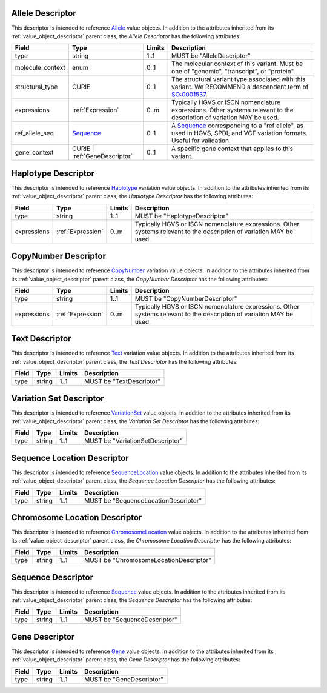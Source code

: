 Allele Descriptor
#################

This descriptor is intended to reference `Allele`_ value objects.
In addition to the attributes inherited from its :ref:`value_object_descriptor`
parent class, the *Allele Descriptor* has the following attributes:

.. list-table::
   :class: clean-wrap
   :header-rows: 1
   :align: left
   :widths: auto

   *  - Field
      - Type
      - Limits
      - Description
   *  - type
      - string
      - 1..1
      - MUST be "AlleleDescriptor"
   *  - molecule_context
      - enum
      - 0..1
      - The molecular context of this variant. Must be one of
        "genomic", "transcript", or "protein".
   *  - structural_type
      - CURIE
      - 0..1
      - The structural variant type associated with this variant.
        We RECOMMEND a descendent term of `SO:0001537`_.
   *  - expressions
      - :ref:`Expression`
      - 0..m
      - Typically HGVS or ISCN nomenclature expressions. Other systems
        relevant to the description of variation MAY be used.
   *  - ref_allele_seq
      - `Sequence`_
      - 0..1
      - A `Sequence`_ corresponding to a "ref allele", as used in HGVS,
        SPDI, and VCF variation formats. Useful for validation.
   *  - gene_context
      - CURIE | :ref:`GeneDescriptor`
      - 0..1
      - A specific gene context that applies to this variant.

.. _Allele: https://vrs.ga4gh.org/en/latest/terms_and_model.html#allele
.. _SO:0001537: http://www.sequenceontology.org/browser/current_release/term/SO:0001537

Haplotype Descriptor
####################

This descriptor is intended to reference `Haplotype`_ variation value objects.
In addition to the attributes inherited from its :ref:`value_object_descriptor`
parent class, the *Haplotype Descriptor* has the following attributes:

.. list-table::
   :class: clean-wrap
   :header-rows: 1
   :align: left
   :widths: auto

   *  - Field
      - Type
      - Limits
      - Description
   *  - type
      - string
      - 1..1
      - MUST be "HaplotypeDescriptor"
   *  - expressions
      - :ref:`Expression`
      - 0..m
      - Typically HGVS or ISCN nomenclature expressions. Other systems
        relevant to the description of variation MAY be used.

.. _Haplotype: https://vrs.ga4gh.org/en/latest/terms_and_model.html#haplotype

CopyNumber Descriptor
#####################

This descriptor is intended to reference `CopyNumber`_ variation value objects.
In addition to the attributes inherited from its :ref:`value_object_descriptor`
parent class, the *CopyNumber Descriptor* has the following attributes:

.. list-table::
   :class: clean-wrap
   :header-rows: 1
   :align: left
   :widths: auto

   *  - Field
      - Type
      - Limits
      - Description
   *  - type
      - string
      - 1..1
      - MUST be "CopyNumberDescriptor"
   *  - expressions
      - :ref:`Expression`
      - 0..m
      - Typically HGVS or ISCN nomenclature expressions. Other systems
        relevant to the description of variation MAY be used.

.. _CopyNumber: https://vrs.ga4gh.org/en/latest/terms_and_model.html#copynumber

Text Descriptor
###############

This descriptor is intended to reference `Text`_ variation value objects.
In addition to the attributes inherited from its :ref:`value_object_descriptor`
parent class, the *Text Descriptor* has the following attributes:

.. list-table::
   :class: clean-wrap
   :header-rows: 1
   :align: left
   :widths: auto

   *  - Field
      - Type
      - Limits
      - Description
   *  - type
      - string
      - 1..1
      - MUST be "TextDescriptor"

.. _Text: https://vrs.ga4gh.org/en/latest/terms_and_model.html#text

Variation Set Descriptor
########################

This descriptor is intended to reference `VariationSet`_ value objects.
In addition to the attributes inherited from its :ref:`value_object_descriptor`
parent class, the *Variation Set Descriptor* has the following attributes:

.. list-table::
   :class: clean-wrap
   :header-rows: 1
   :align: left
   :widths: auto

   *  - Field
      - Type
      - Limits
      - Description
   *  - type
      - string
      - 1..1
      - MUST be "VariationSetDescriptor"

.. _VariationSet: https://vrs.ga4gh.org/en/latest/terms_and_model.html#variationset

Sequence Location Descriptor
############################

This descriptor is intended to reference `SequenceLocation`_ value objects.
In addition to the attributes inherited from its :ref:`value_object_descriptor`
parent class, the *Sequence Location Descriptor* has the following attributes:

.. list-table::
   :class: clean-wrap
   :header-rows: 1
   :align: left
   :widths: auto

   *  - Field
      - Type
      - Limits
      - Description
   *  - type
      - string
      - 1..1
      - MUST be "SequenceLocationDescriptor"

.. _SequenceLocation: https://vrs.ga4gh.org/en/latest/terms_and_model.html#sequencelocation

Chromosome Location Descriptor
##############################

This descriptor is intended to reference `ChromosomeLocation`_ value objects.
In addition to the attributes inherited from its :ref:`value_object_descriptor`
parent class, the *Chromosome Location Descriptor* has the following attributes:

.. list-table::
   :class: clean-wrap
   :header-rows: 1
   :align: left
   :widths: auto

   *  - Field
      - Type
      - Limits
      - Description
   *  - type
      - string
      - 1..1
      - MUST be "ChromosomeLocationDescriptor"

.. _ChromosomeLocation: https://vrs.ga4gh.org/en/latest/terms_and_model.html#chromosomelocation

Sequence Descriptor
###################

This descriptor is intended to reference `Sequence`_ value objects.
In addition to the attributes inherited from its :ref:`value_object_descriptor`
parent class, the *Sequence Descriptor* has the following attributes:

.. list-table::
   :class: clean-wrap
   :header-rows: 1
   :align: left
   :widths: auto

   *  - Field
      - Type
      - Limits
      - Description
   *  - type
      - string
      - 1..1
      - MUST be "SequenceDescriptor"

.. _Sequence: https://vrs.ga4gh.org/en/latest/terms_and_model.html#sequence

.. _GeneDescriptor:

Gene Descriptor
###############

This descriptor is intended to reference `Gene`_ value objects.
In addition to the attributes inherited from its :ref:`value_object_descriptor`
parent class, the *Gene Descriptor* has the following attributes:

.. list-table::
   :class: clean-wrap
   :header-rows: 1
   :align: left
   :widths: auto

   *  - Field
      - Type
      - Limits
      - Description
   *  - type
      - string
      - 1..1
      - MUST be "GeneDescriptor"

.. _Gene: https://vrs.ga4gh.org/en/latest/terms_and_model.html#gene
